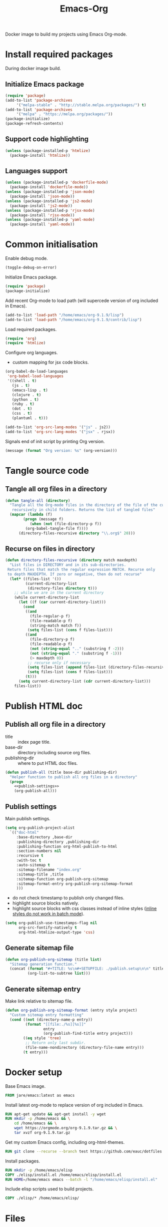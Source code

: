 #+TITLE: Emacs-Org

Docker image to build my projects using Emacs Org-mode.

* Install required packages
  :PROPERTIES:
  :header-args: :noweb-ref install
  :END:

  During docker image build.

** Initialize Emacs package

   #+BEGIN_SRC emacs-lisp
   (require 'package)
   (add-to-list 'package-archives
		'("melpa-stable" . "http://stable.melpa.org/packages/") t)
   (add-to-list 'package-archives
		'("melpa" . "https://melpa.org/packages/"))
   (package-initialize)
   (package-refresh-contents)
   #+END_SRC

** Support code highlighting

   #+BEGIN_SRC emacs-lisp
   (unless (package-installed-p 'htmlize)
     (package-install 'htmlize))
   #+END_SRC

** Languages support

   #+BEGIN_SRC emacs-lisp
   (unless (package-installed-p 'dockerfile-mode)
     (package-install 'dockerfile-mode))
   (unless (package-installed-p 'json-mode)
     (package-install 'json-mode))
   (unless (package-installed-p 'js2-mode)
     (package-install 'js2-mode))
   (unless (package-installed-p 'rjsx-mode)
     (package-install 'rjsx-mode))
   (unless (package-installed-p 'yaml-mode)
     (package-install 'yaml-mode))
   #+END_SRC

* Common initialisation
  :PROPERTIES:
  :header-args: :noweb-ref init
  :END:

  Enable debug mode.
  #+BEGIN_SRC emacs-lisp
  (toggle-debug-on-error)
  #+END_SRC

  Initialize Emacs package.
  #+BEGIN_SRC emacs-lisp
  (require 'package)
  (package-initialize)
  #+END_SRC

  Add recent Org-mode to load path (will supercede version of org included in Emacs).
  #+BEGIN_SRC emacs-lisp
  (add-to-list 'load-path "/home/emacs/org-9.1.9/lisp")
  (add-to-list 'load-path "/home/emacs/org-9.1.9/contrib/lisp")
  #+END_SRC

  Load required packages.
  #+BEGIN_SRC emacs-lisp
  (require 'org)
  (require 'htmlize)
  #+END_SRC

  Configure org languages.
  - custom mapping for jsx code blocks.
  #+BEGIN_SRC emacs-lisp
  (org-babel-do-load-languages
   'org-babel-load-languages
   '((shell . t)
     (js . t)
     (emacs-lisp . t)
     (clojure . t)
     (python . t)
     (ruby . t)
     (dot . t)
     (css . t)
     (plantuml . t)))

  (add-to-list 'org-src-lang-modes '("js" . js2))
  (add-to-list 'org-src-lang-modes '("jsx" . rjsx))
  #+END_SRC

  Signals end of init script by printing Org version.
  #+BEGIN_SRC emacs-lisp
  (message (format "Org version: %s" (org-version)))
  #+END_SRC

* Tangle source code
  :PROPERTIES:
  :header-args: :noweb-ref tangle-all
  :END:

** Tangle all org files in a directory

   #+BEGIN_SRC emacs-lisp
   (defun tangle-all (directory)
     "Tangle all the Org-mode files in the directory of the file of the current buffer
      recursively in child folders. Returns the list of tangled files"
     (mapcar (lambda (f)
	       (progn (message f)
		      (when (not (file-directory-p f))
			(org-babel-tangle-file f))))
	     (directory-files-recursive directory "\\.org$" 20)))
   #+END_SRC

** Recurse on files in directory

   #+BEGIN_SRC emacs-lisp
   (defun directory-files-recursive (directory match maxdepth)
     "List files in DIRECTORY and in its sub-directories.
    Return files that match the regular expression MATCH. Recurse only
    to depth MAXDEPTH. If zero or negative, then do not recurse"
     (let* ((files-list '())
            (current-directory-list
             (directory-files directory t)))
       ;; while we are in the current directory
       (while current-directory-list
         (let ((f (car current-directory-list)))
           (cond
            ((and
              (file-regular-p f)
              (file-readable-p f)
              (string-match match f))
             (setq files-list (cons f files-list)))
            ((and
              (file-directory-p f)
              (file-readable-p f)
              (not (string-equal ".." (substring f -2)))
              (not (string-equal "." (substring f -1)))
              (> maxdepth 0))
             ;; recurse only if necessary
             (setq files-list (append files-list (directory-files-recursive f match (- maxdepth -1))))
             (setq files-list (cons f files-list)))
            (t)))
         (setq current-directory-list (cdr current-directory-list)))
       files-list))
   #+END_SRC

* Publish HTML doc
  :PROPERTIES:
  :header-args: :noweb-ref publish-all
  :END:

** Publish all org file in a directory

   - title :: index page title.
   - base-dir :: directory including source org files.
   - publishing-dir :: where to put HTML doc files.

   #+BEGIN_SRC emacs-lisp :noweb yes
   (defun publish-all (title base-dir publishing-dir)
     "Helper function to publish all org files in a directory"
     (progn
       <<publish-settings>>
       (org-publish-all)))
   #+END_SRC

** Publish settings
   :PROPERTIES:
   :header-args: :noweb-ref publish-settings
   :END:

   Main publish settings.

   #+BEGIN_SRC emacs-lisp
   (setq org-publish-project-alist
	 `(("doc-html"
	    :base-directory ,base-dir
	    :publishing-directory ,publishing-dir
	    :publishing-function org-html-publish-to-html
	    :section-numbers nil
	    :recursive t
	    :with-toc t
	    :auto-sitemap t
	    :sitemap-filename "index.org"
	    :sitemap-title ,title
	    :sitemap-function org-publish-org-sitemap
	    :sitemap-format-entry org-publish-org-sitemap-format
	    )))
   #+END_SRC

   - do not check timestamp to publish only changed files.
   - highlight source blocks natively.
   - highlight source blocks with css classes instead of inline styles ([[https://emacs.stackexchange.com/questions/31439/how-to-get-colored-syntax-highlighting-of-code-blocks-in-asynchronous-org-mode-e][inline styles do not work in batch mode]]).

   #+BEGIN_SRC emacs-lisp
   (setq org-publish-use-timestamps-flag nil
         org-src-fontify-natively t
         org-html-htmlize-output-type 'css)
   #+END_SRC

** Generate sitemap file

   #+BEGIN_SRC emacs-lisp
   (defun org-publish-org-sitemap (title list)
     "Sitemap generation function."
     (concat (format "#+TITLE: %s\n#+SETUPFILE: ./publish.setup\n\n" title)
             (org-list-to-subtree list)))
   #+END_SRC

** Generate sitemap entry

   Make link relative to sitemap file.

   #+BEGIN_SRC emacs-lisp
   (defun org-publish-org-sitemap-format (entry style project)
     "Custom sitemap entry formatting"
     (cond ((not (directory-name-p entry))
            (format "[[file:./%s][%s]]"
                    entry
                    (org-publish-find-title entry project)))
           ((eq style 'tree)
            ;; Return only last subdir.
            (file-name-nondirectory (directory-file-name entry)))
           (t entry)))
   #+END_SRC

* Docker setup
  :PROPERTIES:
  :header-args: :noweb-ref docker-image
  :END:

  Base Emacs image.
  #+BEGIN_SRC dockerfile
  FROM jare/emacs:latest as emacs
  #+END_SRC

  Install latest org-mode to replace version of org included in Emacs.
  #+BEGIN_SRC dockerfile
  RUN apt-get update && apt-get install -y wget
  RUN mkdir -p /home/emacs && \
      cd /home/emacs && \
      wget https://orgmode.org/org-9.1.9.tar.gz && \
      tar xvzf org-9.1.9.tar.gz
  #+END_SRC

  Get my custom Emacs config, including org-html-themes.
  #+BEGIN_SRC dockerfile
  RUN git clone --recurse --branch test https://github.com/eauc/dotfiles /home/emacs/dotfiles
  #+END_SRC

  Install packages.
  #+BEGIN_SRC dockerfile
  RUN mkdir -p /home/emacs/elisp
  COPY ./elisp/install.el /home/emacs/elisp/install.el
  RUN HOME=/home/emacs emacs --batch -l "/home/emacs/elisp/install.el"
  #+END_SRC

  Include elisp scripts used to build projects.
  #+BEGIN_SRC dockerfile
  COPY ./elisp/* /home/emacs/elisp/
  #+END_SRC

* Files

** Install

   #+BEGIN_SRC emacs-lisp :tangle ./elisp/install.el :noweb yes :mkdirp yes
   (toggle-debug-on-error)
   <<install>>
   #+END_SRC

** Init

   #+BEGIN_SRC emacs-lisp :tangle ./elisp/init.el :noweb yes :mkdirp yes
   <<init>>
   #+END_SRC

** Tangle-all

   #+BEGIN_SRC emacs-lisp :tangle ./elisp/tangle-all.el :noweb yes :mkdirp yes
   <<tangle-all>>
   #+END_SRC

** Publish-all

   #+BEGIN_SRC emacs-lisp :tangle ./elisp/publish-all.el :noweb yes :mkdirp yes
   <<publish-all>>
   #+END_SRC


** Dockerfile

   #+BEGIN_SRC dockerfile :tangle ./Dockerfile :noweb yes :mkdirp yes
   <<docker-image>>
   #+END_SRC
